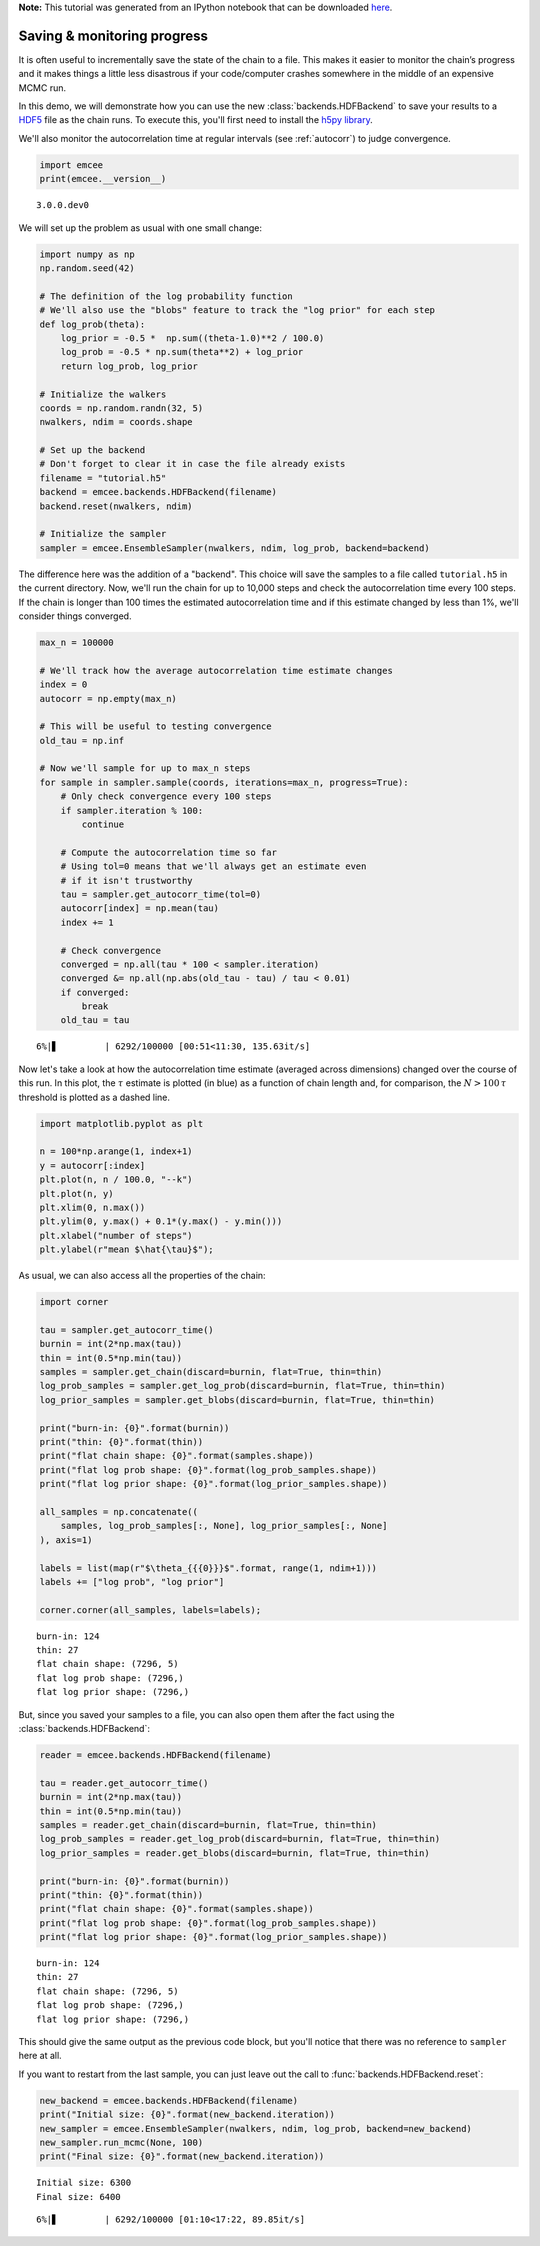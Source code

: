 
.. module:: emcee

**Note:** This tutorial was generated from an IPython notebook that can be
downloaded `here <../../_static/notebooks/monitor.ipynb>`_.

.. _monitor:


Saving & monitoring progress
============================

It is often useful to incrementally save the state of the chain to a
file. This makes it easier to monitor the chain’s progress and it makes
things a little less disastrous if your code/computer crashes somewhere
in the middle of an expensive MCMC run.

In this demo, we will demonstrate how you can use the new
:class:`backends.HDFBackend` to save your results to a
`HDF5 <https://en.wikipedia.org/wiki/Hierarchical_Data_Format>`__ file
as the chain runs. To execute this, you'll first need to install the
`h5py library <http://www.h5py.org>`__.

We'll also monitor the autocorrelation time at regular intervals (see
:ref:`autocorr`) to judge convergence.

.. code:: python

    import emcee
    print(emcee.__version__)


.. parsed-literal::

    3.0.0.dev0


We will set up the problem as usual with one small change:

.. code:: python

    import numpy as np
    np.random.seed(42)
    
    # The definition of the log probability function
    # We'll also use the "blobs" feature to track the "log prior" for each step
    def log_prob(theta):
        log_prior = -0.5 *  np.sum((theta-1.0)**2 / 100.0)
        log_prob = -0.5 * np.sum(theta**2) + log_prior
        return log_prob, log_prior
    
    # Initialize the walkers
    coords = np.random.randn(32, 5)
    nwalkers, ndim = coords.shape
    
    # Set up the backend
    # Don't forget to clear it in case the file already exists
    filename = "tutorial.h5"
    backend = emcee.backends.HDFBackend(filename)
    backend.reset(nwalkers, ndim)
    
    # Initialize the sampler
    sampler = emcee.EnsembleSampler(nwalkers, ndim, log_prob, backend=backend)

The difference here was the addition of a "backend". This choice will
save the samples to a file called ``tutorial.h5`` in the current
directory. Now, we'll run the chain for up to 10,000 steps and check the
autocorrelation time every 100 steps. If the chain is longer than 100
times the estimated autocorrelation time and if this estimate changed by
less than 1%, we'll consider things converged.

.. code:: python

    max_n = 100000
    
    # We'll track how the average autocorrelation time estimate changes
    index = 0
    autocorr = np.empty(max_n)
    
    # This will be useful to testing convergence
    old_tau = np.inf
    
    # Now we'll sample for up to max_n steps
    for sample in sampler.sample(coords, iterations=max_n, progress=True):
        # Only check convergence every 100 steps
        if sampler.iteration % 100:
            continue
            
        # Compute the autocorrelation time so far
        # Using tol=0 means that we'll always get an estimate even
        # if it isn't trustworthy
        tau = sampler.get_autocorr_time(tol=0)
        autocorr[index] = np.mean(tau)
        index += 1
        
        # Check convergence
        converged = np.all(tau * 100 < sampler.iteration)
        converged &= np.all(np.abs(old_tau - tau) / tau < 0.01)
        if converged:
            break
        old_tau = tau


.. parsed-literal::

      6%|▋         | 6292/100000 [00:51<11:30, 135.63it/s] 

Now let's take a look at how the autocorrelation time estimate (averaged
across dimensions) changed over the course of this run. In this plot,
the :math:`\tau` estimate is plotted (in blue) as a function of chain
length and, for comparison, the :math:`N > 100\,\tau` threshold is
plotted as a dashed line.

.. code:: python

    import matplotlib.pyplot as plt
    
    n = 100*np.arange(1, index+1)
    y = autocorr[:index]
    plt.plot(n, n / 100.0, "--k")
    plt.plot(n, y)
    plt.xlim(0, n.max())
    plt.ylim(0, y.max() + 0.1*(y.max() - y.min()))
    plt.xlabel("number of steps")
    plt.ylabel(r"mean $\hat{\tau}$");



.. image:: monitor_files/monitor_8_0.png


As usual, we can also access all the properties of the chain:

.. code:: python

    import corner
    
    tau = sampler.get_autocorr_time()
    burnin = int(2*np.max(tau))
    thin = int(0.5*np.min(tau))
    samples = sampler.get_chain(discard=burnin, flat=True, thin=thin)
    log_prob_samples = sampler.get_log_prob(discard=burnin, flat=True, thin=thin)
    log_prior_samples = sampler.get_blobs(discard=burnin, flat=True, thin=thin)
    
    print("burn-in: {0}".format(burnin))
    print("thin: {0}".format(thin))
    print("flat chain shape: {0}".format(samples.shape))
    print("flat log prob shape: {0}".format(log_prob_samples.shape))
    print("flat log prior shape: {0}".format(log_prior_samples.shape))
    
    all_samples = np.concatenate((
        samples, log_prob_samples[:, None], log_prior_samples[:, None]
    ), axis=1)
    
    labels = list(map(r"$\theta_{{{0}}}$".format, range(1, ndim+1)))
    labels += ["log prob", "log prior"]
    
    corner.corner(all_samples, labels=labels);


.. parsed-literal::

    burn-in: 124
    thin: 27
    flat chain shape: (7296, 5)
    flat log prob shape: (7296,)
    flat log prior shape: (7296,)



.. image:: monitor_files/monitor_10_1.png


But, since you saved your samples to a file, you can also open them
after the fact using the :class:`backends.HDFBackend`:

.. code:: python

    reader = emcee.backends.HDFBackend(filename)
    
    tau = reader.get_autocorr_time()
    burnin = int(2*np.max(tau))
    thin = int(0.5*np.min(tau))
    samples = reader.get_chain(discard=burnin, flat=True, thin=thin)
    log_prob_samples = reader.get_log_prob(discard=burnin, flat=True, thin=thin)
    log_prior_samples = reader.get_blobs(discard=burnin, flat=True, thin=thin)
    
    print("burn-in: {0}".format(burnin))
    print("thin: {0}".format(thin))
    print("flat chain shape: {0}".format(samples.shape))
    print("flat log prob shape: {0}".format(log_prob_samples.shape))
    print("flat log prior shape: {0}".format(log_prior_samples.shape))


.. parsed-literal::

    burn-in: 124
    thin: 27
    flat chain shape: (7296, 5)
    flat log prob shape: (7296,)
    flat log prior shape: (7296,)


This should give the same output as the previous code block, but you'll
notice that there was no reference to ``sampler`` here at all.

If you want to restart from the last sample, you can just leave out the
call to :func:`backends.HDFBackend.reset`:

.. code:: python

    new_backend = emcee.backends.HDFBackend(filename)
    print("Initial size: {0}".format(new_backend.iteration))
    new_sampler = emcee.EnsembleSampler(nwalkers, ndim, log_prob, backend=new_backend)
    new_sampler.run_mcmc(None, 100)
    print("Final size: {0}".format(new_backend.iteration))


.. parsed-literal::

    Initial size: 6300
    Final size: 6400


.. parsed-literal::

      6%|▋         | 6292/100000 [01:10<17:22, 89.85it/s]

